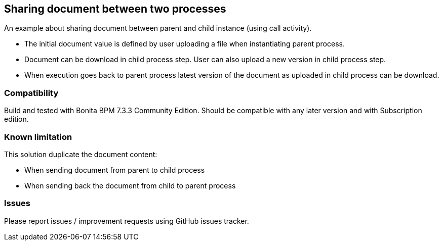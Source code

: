 == Sharing document between two processes
An example about sharing document between parent and child instance (using call activity).

* The initial document value is defined by user uploading a file when instantiating parent process.
* Document can be download in child process step. User can also upload a new version in child process step.
* When execution goes back to parent process latest version of the document as uploaded in child process can be download.

=== Compatibility
Build and tested with Bonita BPM 7.3.3 Community Edition.
Should be compatible with any later version and with Subscription edition.

=== Known limitation
This solution duplicate the document content:

* When sending document from parent to child process
* When sending back the document from child to parent process

=== Issues
Please report issues / improvement requests using GitHub issues tracker.
